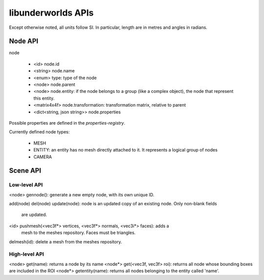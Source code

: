 libunderworlds APIs
===================

Except otherwise noted, all units follow SI. In particular, length are in metres 
and angles in radians.

Node API
--------

node

 * <id> node.id
 * <string> node.name
 * <enum> type: type of the node
 * <node> node.parent
 * <node> node.entity: if the node belongs to a group  (like a complex object), 
   the node that represent this entity.
 * <matrix4x4f> node.transformation: transformation matrix, relative to parent
 * <dict<string, json string>> node.properties

Possible properties are defined in the `properties-registry`.

Currently defined node types:

 * MESH
 * ENTITY: an entity has no mesh directly attached to it. It represents a logical group of nodes
 * CAMERA

Scene API
---------

Low-level API
+++++++++++++

<node> gennode(): generate a new empty node, with its own unique ID.

add(node)
del(node)
update(node): node is an updated copy of an existing node. Only non-blank fields 
    are updated.

<id> pushmesh(<vec3f*> vertices, <vec3f*> normals, <vec3i*> faces): adds a 
    mesh to the meshes repository. Faces must be triangles.
delmesh(id): delete a mesh from the meshes repository.

High-level API
++++++++++++++

<node> get(name): returns a node by its name
<node*> get(<vec3f, vec3f> roi): returns all node whose bounding boxes are included in the ROI
<node*> getentity(name): returns all nodes belonging to the entity called 'name'.


